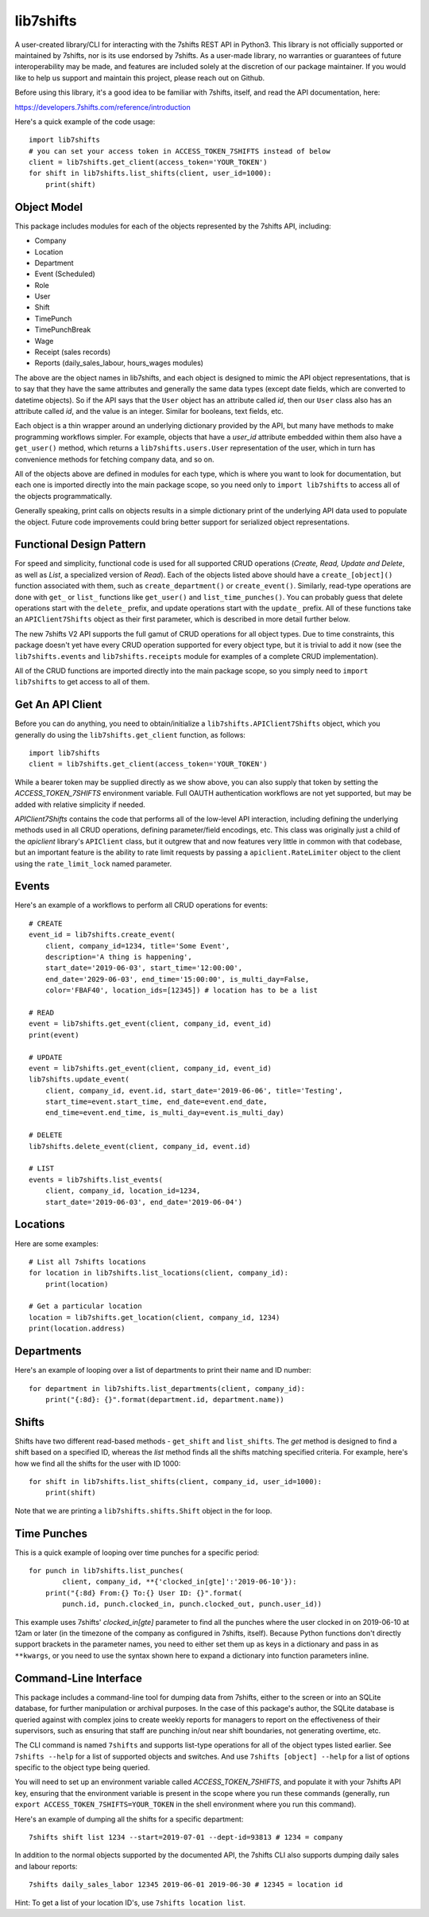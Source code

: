 lib7shifts
==========

A user-created library/CLI for interacting with the 7shifts REST API in
Python3. This library is not officially supported or maintained by 7shifts, nor
is its use endorsed by 7shifts. As a user-made library, no warranties or
guarantees of future interoperability may be made, and features are included
solely at the discretion of our package maintainer. If you would like to help
us support and maintain this project, please reach out on Github.

Before using this library, it's a good idea to be familiar with 7shifts,
itself, and read the API documentation, here:

https://developers.7shifts.com/reference/introduction

Here's a quick example of the code usage::

    import lib7shifts
    # you can set your access token in ACCESS_TOKEN_7SHIFTS instead of below
    client = lib7shifts.get_client(access_token='YOUR_TOKEN')
    for shift in lib7shifts.list_shifts(client, user_id=1000):
        print(shift)

Object Model
------------
This package includes modules for each of the objects represented by the
7shifts API, including:

- Company
- Location
- Department
- Event (Scheduled)
- Role
- User
- Shift
- TimePunch
- TimePunchBreak
- Wage
- Receipt (sales records)
- Reports (daily_sales_labour, hours_wages modules)

The above are the object names in lib7shifts, and each object is designed to
mimic the API object representations, that is to say that they have the same
attributes and generally the same data types (except date fields, which are
converted to datetime objects). So if the API says that the ``User`` object has
an attribute called *id*, then our ``User`` class also has an attribute called
*id*, and the value is an integer. Similar for booleans, text fields, etc.

Each object is a thin wrapper around an underlying dictionary provided by
the API, but many have methods to make programming workflows simpler. For
example, objects that have a *user_id* attribute embedded within them also
have a ``get_user()`` method, which returns a ``lib7shifts.users.User``
representation of the user, which in turn has convenience methods for fetching
company data, and so on.

All of the objects above are defined in modules for each type, which is where
you want to look for documentation, but each one is imported directly into
the main package scope, so you need only to ``import lib7shifts`` to
access all of the objects programmatically.

Generally speaking, print calls on objects results in a simple dictionary
print of the underlying API data used to populate the object. Future code
improvements could bring better support for serialized object representations.

Functional Design Pattern
-------------------------
For speed and simplicity, functional
code is used for all supported CRUD operations (*Create, Read, Update and
Delete*, as well as *List*, a specialized version of *Read*). Each of the
objects listed above should have a ``create_[object]()`` function associated
with them, such as ``create_department()`` or ``create_event()``. Similarly,
read-type operations are done with ``get_`` or ``list_``
functions like ``get_user()`` and ``list_time_punches()``. You can probably
guess that delete operations start with the ``delete_`` prefix, and update
operations
start with the ``update_`` prefix. All of these functions take an
``APIClient7Shifts`` object as their first parameter, which is described in
more detail further below.

The new 7shifts V2 API supports the full gamut of CRUD operations for all
object types. Due to time constraints, this package
doesn't yet have every CRUD operation supported for every object type, but
it is trivial to add it now (see the ``lib7shifts.events`` and
``lib7shifts.receipts`` module for examples of a complete CRUD implementation).

All of the CRUD functions are imported directly into the main package scope,
so you simply need to ``import lib7shifts`` to get access to all of them.

Get An API Client
-----------------
Before you can do anything, you need to obtain/initialize a
``lib7shifts.APIClient7Shifts`` object, which you generally do using the
``lib7shifts.get_client`` function, as follows::

    import lib7shifts
    client = lib7shifts.get_client(access_token='YOUR_TOKEN')

While a bearer token may be supplied directly as we show above, you can also
supply that token by setting the *ACCESS_TOKEN_7SHIFTS* environment variable.
Full OAUTH authentication workflows are not yet supported, but may be added
with relative simplicity if needed.

*APIClient7Shifts* contains the code that performs all of the
low-level API interaction, including defining the underlying methods used
in all CRUD operations, defining parameter/field encodings, etc. This class
was originally just a child of the *apiclient* library's ``APIClient``
class, but it outgrew that and now features very little in common with that
codebase, but an important feature is the ability to rate limit requests by
passing a ``apiclient.RateLimiter`` object to the client using the
``rate_limit_lock`` named parameter.

Events
------
Here's an example of a workflows to perform all CRUD operations for events::

    # CREATE
    event_id = lib7shifts.create_event(
        client, company_id=1234, title='Some Event',
        description='A thing is happening',
        start_date='2019-06-03', start_time='12:00:00',
        end_date='2029-06-03', end_time='15:00:00', is_multi_day=False,
        color='FBAF40', location_ids=[12345]) # location has to be a list

    # READ
    event = lib7shifts.get_event(client, company_id, event_id)
    print(event)

    # UPDATE
    event = lib7shifts.get_event(client, company_id, event_id)
    lib7shifts.update_event(
        client, company_id, event.id, start_date='2019-06-06', title='Testing',
        start_time=event.start_time, end_date=event.end_date,
        end_time=event.end_time, is_multi_day=event.is_multi_day)

    # DELETE
    lib7shifts.delete_event(client, company_id, event.id)

    # LIST
    events = lib7shifts.list_events(
        client, company_id, location_id=1234,
        start_date='2019-06-03', end_date='2019-06-04')

Locations
---------
Here are some examples::

    # List all 7shifts locations
    for location in lib7shifts.list_locations(client, company_id):
        print(location)

    # Get a particular location
    location = lib7shifts.get_location(client, company_id, 1234)
    print(location.address)


Departments
-----------
Here's an example of looping over a list of departments to print their name and
ID number::

    for department in lib7shifts.list_departments(client, company_id):
        print("{:8d}: {}".format(department.id, department.name))

Shifts
------
Shifts have two different read-based methods - ``get_shift`` and
``list_shifts``.
The *get* method is designed to find a shift based on a specified ID,
whereas the *list* method finds all the shifts matching specified criteria. For
example, here's how we find all the shifts for the user with ID 1000::

    for shift in lib7shifts.list_shifts(client, company_id, user_id=1000):
        print(shift)

Note that we are printing a ``lib7shifts.shifts.Shift`` object in the for
loop.

Time Punches
------------
This is a quick example of looping over time punches for a specific period::

    for punch in lib7shifts.list_punches(
            client, company_id, **{'clocked_in[gte]':'2019-06-10'}):
        print("{:8d} From:{} To:{} User ID: {}".format(
            punch.id, punch.clocked_in, punch.clocked_out, punch.user_id))

This example uses 7shifts' *clocked_in[gte]* parameter to find all the punches
where the user clocked in on 2019-06-10 at 12am or later (in the timezone
of the company as configured in 7shifts, itself). Because Python functions
don't directly support brackets in the parameter names, you need to either
set them up as keys in a dictionary and pass in as ``**kwargs``, or you need
to use the syntax shown here to expand a dictionary into function parameters
inline.

Command-Line Interface
----------------------

This package includes a command-line tool for dumping data from 7shifts,
either to the screen or into an SQLite database, for further manipulation or
archival purposes. In the case of this package's author, the SQLite database
is queried against with complex joins to create weekly reports for managers
to report on the effectiveness of their supervisors, such as ensuring that
staff are punching in/out near shift boundaries, not generating overtime, etc.

The CLI command is named ``7shifts`` and supports list-type operations for
all of the object types listed earlier. See ``7shifts --help`` for a list of
supported objects and switches. And use ``7shifts [object] --help`` for a
list of options specific to the object type being queried.

You will need to set up an environment variable called
*ACCESS_TOKEN_7SHIFTS*, and populate it with your 7shifts API key, ensuring
that the environment variable is present in the scope where you run these
commands (generally, run ``export ACCESS_TOKEN_7SHIFTS=YOUR_TOKEN`` in the
shell environment where you run this command).

Here's an example of dumping all the shifts for a specific department::

    7shifts shift list 1234 --start=2019-07-01 --dept-id=93813 # 1234 = company

In addition to the normal objects supported by the documented API, the 7shifts
CLI also supports dumping daily sales and labour reports::

    7shifts daily_sales_labor 12345 2019-06-01 2019-06-30 # 12345 = location id

Hint: To get a list of your location ID's, use ``7shifts location list``.
